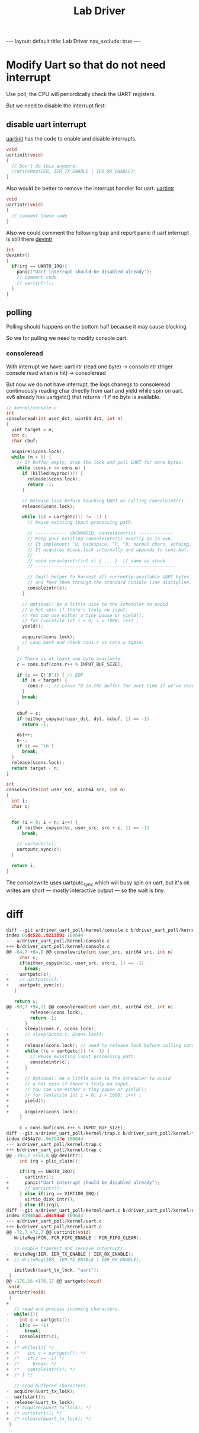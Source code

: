 #+title: Lab Driver

#+STARTUP: showall indent
#+STARTUP: hidestars
#+TOC: nil  ;; Disable table of contents by default
#+OPTIONS: toc:nil  ;; Disable TOC in HTML export

#+BEGIN_EXPORT html
---
layout: default
title: Lab Driver
nav_exclude: true
---
#+END_EXPORT

* Modify Uart so that do not need interrupt
Use poll, the CPU will periordically check the UART registers.

But we need to disable the interrupt first:
** disable uart interrupt
[[https://github.com/mit-pdos/xv6-riscv/blob/2e5f272f8208fc11c26ea999ba706fcd6e86f51d/kernel/uart.c#L54][uartinit]] has the code to enable and disable interrupts.
#+begin_src c
void
uartinit(void)
{
  // Don't do this anymore:
  //WriteReg(IER, IER_TX_ENABLE | IER_RX_ENABLE);
}
#+end_src

Also would be better to remove the interrupt handler for uart.
[[https://github.com/mit-pdos/xv6-riscv/blob/2e5f272f8208fc11c26ea999ba706fcd6e86f51d/kernel/uart.c#L181][uartintr]]
#+begin_src c
void
uartintr(void)
{
  // comment these code
}
#+end_src


Also we could comment the following trap and report panic if uart interrupt is still there
[[https://github.com/mit-pdos/xv6-riscv/blob/2e5f272f8208fc11c26ea999ba706fcd6e86f51d/kernel/trap.c#L197][devintr]]
#+begin_src c
int
devintr()
{
  if(irq == UART0_IRQ){
    panic("Uart interrupt should be disabled already");
    // comment code
    // uartintr();
  }
}
#+end_src

** polling
Polling should happens on the bottom half because it may cause blocking

So we for pulling we need to modify console part.

*** consoleread
With interrupt we have: uartintr (read one byte) -> consoleintr (triger console read when \n is hit) -> consoleread

But now we do not have interrupt, the logs chanegs to
consoleread continuously reading char directly from uart and yield while spin on uart.
 xv6 already has uartgetc() that returns -1 if no byte is available.
#+begin_src c
// kernel/console.c
int
consoleread(int user_dst, uint64 dst, int n)
{
  uint target = n;
  int c;
  char cbuf;

  acquire(&cons.lock);
  while (n > 0) {
    // If buffer empty, drop the lock and poll UART for more bytes.
    while (cons.r == cons.w) {
      if (killed(myproc())) {
        release(&cons.lock);
        return -1;
      }

      // Release lock before touching UART or calling consoleintr().
      release(&cons.lock);

      while ((c = uartgetc()) != -1) {
        // Reuse existing input processing path.

        // ------------ UNCHANGED: consoleintr(c) -------------
        // Keep your existing consoleintr(c) exactly as in xv6.
        // It implements ^U, backspace, ^P, ^D, normal chars, echoing, etc.
        // It acquires &cons.lock internally and appends to cons.buf.
        //
        // void consoleintr(int c) { ... }  // same as stock
        // -----------------------------------------------------

        // Small helper to harvest all currently-available UART bytes
        // and feed them through the standard console line discipline.
        consoleintr(c);
      }

      // Optional: be a little nice to the scheduler to avoid
      // a hot spin if there's truly no input.
      // You can use either a tiny pause or yield():
      // for (volatile int i = 0; i < 1000; i++) ;
      yield();

      acquire(&cons.lock);
      // Loop back and check cons.r vs cons.w again.
    }

    // There is at least one byte available.
    c = cons.buf[cons.r++ % INPUT_BUF_SIZE];

    if (c == C('D')) { // EOF
      if (n < target) {
        cons.r--; // Leave ^D in the buffer for next time if we've read some bytes.
      }
      break;
    }

    cbuf = c;
    if (either_copyout(user_dst, dst, &cbuf, 1) == -1)
      return -1;

    dst++;
    n--;
    if (c == '\n')
      break;
  }
  release(&cons.lock);
  return target - n;
}

int
consolewrite(int user_src, uint64 src, int n)
{
  int i;
  char c;


  for (i = 0; i < n; i++) {
    if (either_copyin(&c, user_src, src + i, 1) == -1)
      break;

    // uartputc(c);
    uartputc_sync(c);
  }

  return i;
}

#+end_src


The consolewrite uses uartputc_sync which will busy spin on uart, but it's ok
writes are short — mostly interactive output — so the wait is tiny.
* diff
#+begin_src c
diff --git a/driver_uart_poll/kernel/console.c b/driver_uart_poll/kernel/console.c
index 05dc526..9213891 100644
--- a/driver_uart_poll/kernel/console.c
+++ b/driver_uart_poll/kernel/console.c
@@ -64,7 +64,8 @@ consolewrite(int user_src, uint64 src, int n)
     char c;
     if(either_copyin(&c, user_src, src+i, 1) == -1)
       break;
-    uartputc(c);
+    // uartputc(c);
+    uartputc_sync(c);
   }

   return i;
@@ -93,7 +94,21 @@ consoleread(int user_dst, uint64 dst, int n)
         release(&cons.lock);
         return -1;
       }
-      sleep(&cons.r, &cons.lock);
+      // sleep(&cons.r, &cons.lock);
+
+      release(&cons.lock); // need to release lock before calling consoleintr
+      while ((c = uartgetc()) != -1) {
+        // Reuse existing input processing path.
+        consoleintr(c);
+      }
+
+      // Optional: be a little nice to the scheduler to avoid
+      // a hot spin if there's truly no input.
+      // You can use either a tiny pause or yield():
+      // for (volatile int i = 0; i < 1000; i++) ;
+      yield();
+
+      acquire(&cons.lock);
     }

     c = cons.buf[cons.r++ % INPUT_BUF_SIZE];
diff --git a/driver_uart_poll/kernel/trap.c b/driver_uart_poll/kernel/trap.c
index d454a7d..0e7943e 100644
--- a/driver_uart_poll/kernel/trap.c
+++ b/driver_uart_poll/kernel/trap.c
@@ -193,7 +193,8 @@ devintr()
     int irq = plic_claim();

     if(irq == UART0_IRQ){
-      uartintr();
+      panic("Uart interrupt should be disabled already");
+      // uartintr();
     } else if(irq == VIRTIO0_IRQ){
       virtio_disk_intr();
     } else if(irq){
diff --git a/driver_uart_poll/kernel/uart.c b/driver_uart_poll/kernel/uart.c
index 83846ad..d4c94ad 100644
--- a/driver_uart_poll/kernel/uart.c
+++ b/driver_uart_poll/kernel/uart.c
@@ -72,7 +72,7 @@ uartinit(void)
   WriteReg(FCR, FCR_FIFO_ENABLE | FCR_FIFO_CLEAR);

   // enable transmit and receive interrupts.
-  WriteReg(IER, IER_TX_ENABLE | IER_RX_ENABLE);
+  // WriteReg(IER, IER_TX_ENABLE | IER_RX_ENABLE);

   initlock(&uart_tx_lock, "uart");
 }
@@ -176,16 +176,17 @@ uartgetc(void)
 void
 uartintr(void)
 {
+
   // read and process incoming characters.
-  while(1){
-    int c = uartgetc();
-    if(c == -1)
-      break;
-    consoleintr(c);
-  }
+  /* while(1){ */
+  /*   int c = uartgetc(); */
+  /*   if(c == -1) */
+  /*     break; */
+  /*   consoleintr(c); */
+  /* } */

   // send buffered characters.
-  acquire(&uart_tx_lock);
-  uartstart();
-  release(&uart_tx_lock);
+  /* acquire(&uart_tx_lock); */
+  /* uartstart(); */
+  /* release(&uart_tx_lock); */
 }
#+end_src
